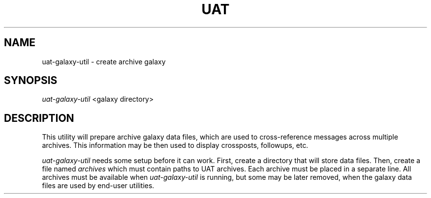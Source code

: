 .TH UAT 1 2016-11-24 UAT "Usenet Archive Toolkit"
.SH NAME
uat-galaxy-util \- create archive galaxy
.SH SYNOPSIS
.I uat-galaxy-util
<galaxy directory>
.SH DESCRIPTION
This utility will prepare archive galaxy data files, which are used to
cross-reference messages across multiple archives. This information may be
then used to display crossposts, followups, etc.

.I uat-galaxy-util
needs some setup before it can work. First, create a directory that will
store data files. Then, create a file named
.I archives
which must contain paths to UAT archives. Each archive must be placed in a
separate line. All archives must be available when
.I uat-galaxy-util
is running, but some may be later removed, when the galaxy data files are
used by end-user utilities.
